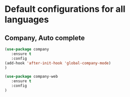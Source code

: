 * Default configurations for all languages

** Company, Auto complete
#+BEGIN_SRC emacs-lisp
(use-package company
   :ensure t
   :config 
(add-hook 'after-init-hook 'global-company-mode)
)

(use-package company-web
   :ensure t
   :config 
)

#+END_SRC


